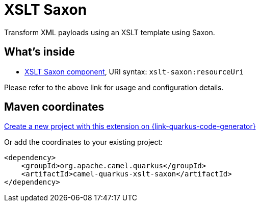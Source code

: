 // Do not edit directly!
// This file was generated by camel-quarkus-maven-plugin:update-extension-doc-page
[id="extensions-xslt-saxon"]
= XSLT Saxon
:linkattrs:
:cq-artifact-id: camel-quarkus-xslt-saxon
:cq-native-supported: true
:cq-status: Stable
:cq-status-deprecation: Stable
:cq-description: Transform XML payloads using an XSLT template using Saxon.
:cq-deprecated: false
:cq-jvm-since: 1.1.0
:cq-native-since: 3.0.0

ifeval::[{doc-show-badges} == true]
[.badges]
[.badge-key]##JVM since##[.badge-supported]##1.1.0## [.badge-key]##Native since##[.badge-supported]##3.0.0##
endif::[]

Transform XML payloads using an XSLT template using Saxon.

[id="extensions-xslt-saxon-whats-inside"]
== What's inside

* xref:{cq-camel-components}::xslt-saxon-component.adoc[XSLT Saxon component], URI syntax: `xslt-saxon:resourceUri`

Please refer to the above link for usage and configuration details.

[id="extensions-xslt-saxon-maven-coordinates"]
== Maven coordinates

https://{link-quarkus-code-generator}/?extension-search=camel-quarkus-xslt-saxon[Create a new project with this extension on {link-quarkus-code-generator}, window="_blank"]

Or add the coordinates to your existing project:

[source,xml]
----
<dependency>
    <groupId>org.apache.camel.quarkus</groupId>
    <artifactId>camel-quarkus-xslt-saxon</artifactId>
</dependency>
----
ifeval::[{doc-show-user-guide-link} == true]
Check the xref:user-guide/index.adoc[User guide] for more information about writing Camel Quarkus applications.
endif::[]
